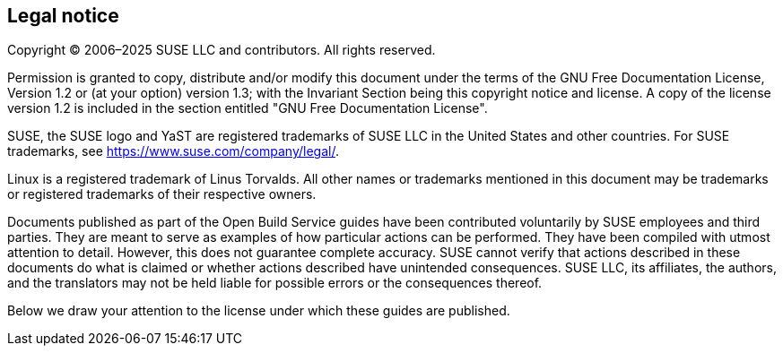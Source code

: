 == Legal notice

Copyright (C) 2006–2025 SUSE LLC and contributors. All rights reserved. 

Permission is granted to copy, distribute and/or modify this document under the terms of
the GNU Free Documentation License, Version 1.2 or (at your option) version 1.3; with the
Invariant Section being this copyright notice and license. A copy of the license version 1.2
is included in the section entitled "GNU Free Documentation License".

SUSE, the SUSE logo and YaST are registered trademarks of SUSE LLC in the United States
and other countries. For SUSE trademarks, see https://www.suse.com/company/legal/.
      
Linux is a registered trademark of Linus Torvalds. All other names or trademarks mentioned in
this document may be trademarks or registered trademarks of their respective owners.

Documents published as part of the Open Build Service guides have been contributed voluntarily 
by SUSE employees and third parties. They are meant to serve as examples of how particular 
actions can be performed. They have been compiled with utmost attention to detail. 
However, this does not guarantee complete accuracy. SUSE cannot verify that actions described 
in these documents do what is claimed or whether actions described have unintended consequences. 
SUSE LLC, its affiliates, the authors, and the translators may not be held liable for possible errors 
or the consequences thereof.

Below we draw your attention to the license under which these guides are published.
